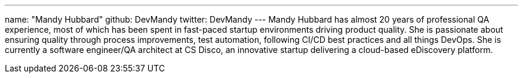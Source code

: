 ---
name: "Mandy Hubbard"
github: DevMandy
twitter: DevMandy
---
Mandy Hubbard has almost 20 years of professional QA experience,
most of which has been spent in fast-paced startup environments driving product quality.
She is passionate about ensuring quality through process improvements, test automation, following CI/CD best practices and all things DevOps.
She is currently a software engineer/QA architect at CS Disco, an innovative startup delivering a cloud-based eDiscovery platform.
